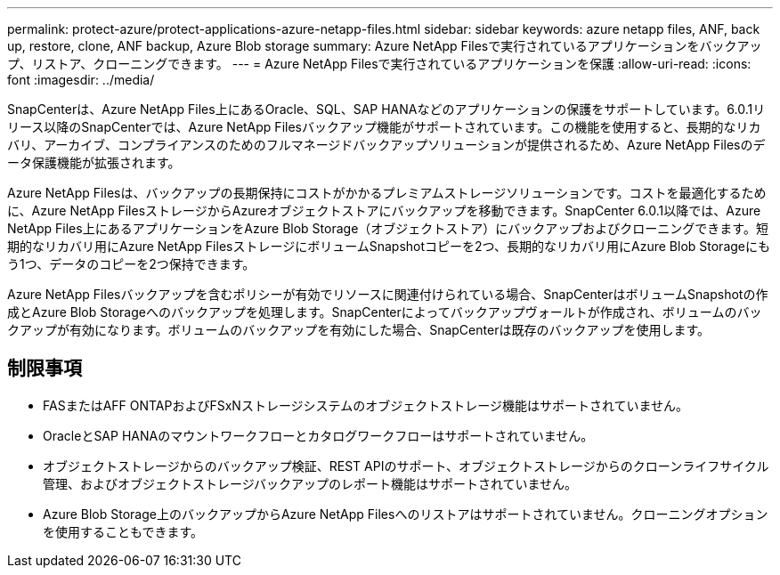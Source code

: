 ---
permalink: protect-azure/protect-applications-azure-netapp-files.html 
sidebar: sidebar 
keywords: azure netapp files, ANF, back up, restore, clone, ANF backup, Azure Blob storage 
summary: Azure NetApp Filesで実行されているアプリケーションをバックアップ、リストア、クローニングできます。 
---
= Azure NetApp Filesで実行されているアプリケーションを保護
:allow-uri-read: 
:icons: font
:imagesdir: ../media/


[role="lead"]
SnapCenterは、Azure NetApp Files上にあるOracle、SQL、SAP HANAなどのアプリケーションの保護をサポートしています。6.0.1リリース以降のSnapCenterでは、Azure NetApp Filesバックアップ機能がサポートされています。この機能を使用すると、長期的なリカバリ、アーカイブ、コンプライアンスのためのフルマネージドバックアップソリューションが提供されるため、Azure NetApp Filesのデータ保護機能が拡張されます。

Azure NetApp Filesは、バックアップの長期保持にコストがかかるプレミアムストレージソリューションです。コストを最適化するために、Azure NetApp FilesストレージからAzureオブジェクトストアにバックアップを移動できます。SnapCenter 6.0.1以降では、Azure NetApp Files上にあるアプリケーションをAzure Blob Storage（オブジェクトストア）にバックアップおよびクローニングできます。短期的なリカバリ用にAzure NetApp FilesストレージにボリュームSnapshotコピーを2つ、長期的なリカバリ用にAzure Blob Storageにもう1つ、データのコピーを2つ保持できます。

Azure NetApp Filesバックアップを含むポリシーが有効でリソースに関連付けられている場合、SnapCenterはボリュームSnapshotの作成とAzure Blob Storageへのバックアップを処理します。SnapCenterによってバックアップヴォールトが作成され、ボリュームのバックアップが有効になります。ボリュームのバックアップを有効にした場合、SnapCenterは既存のバックアップを使用します。



== 制限事項

* FASまたはAFF ONTAPおよびFSxNストレージシステムのオブジェクトストレージ機能はサポートされていません。
* OracleとSAP HANAのマウントワークフローとカタログワークフローはサポートされていません。
* オブジェクトストレージからのバックアップ検証、REST APIのサポート、オブジェクトストレージからのクローンライフサイクル管理、およびオブジェクトストレージバックアップのレポート機能はサポートされていません。
* Azure Blob Storage上のバックアップからAzure NetApp Filesへのリストアはサポートされていません。クローニングオプションを使用することもできます。

